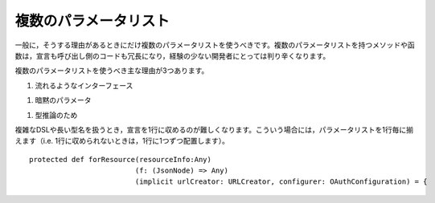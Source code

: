 .. Multiple Parameter Lists
複数のパラメータリスト
~~~~~~~~~~~~~~~~~~~~~~~~

.. In general, you should only use multiple parameter lists if there is a good reason to do so.
   These methods (or similarly declared functions) have a more verbose declaration and invocation syntax and are
   harder for less-experienced Scala developers to understand.  
一般に，そうする理由があるときにだけ複数のパラメータリストを使うべきです。複数のパラメータリストを持つメソッドや函数は，\
宣言も呼び出し側のコードも冗長になり，経験の少ない開発者にとっては判り辛くなります。

.. There are three main reasons you should do this:
複数のパラメータリストを使うべき主な理由が3つあります。

.. #. For a fluent API
#. 流れるようなインターフェース
   
..   Multiple parameter lists allow you to create your own "control structures"::
    複数のパラメータリストを使えば，自前の「制御構造」を作ることができます。 ::

    def unless(exp:Boolean)(code: => Unit) = if (!exp) code
    unless(x < 5) {
      println("x was not less than five")
    }

.. #. Implicit Parameters
#. 暗黙のパラメータ

..    When using implicit parameters, and you use the ``implicit`` keyword, it applies to the entire parameter list.
      Thus, if you want only some parameters to be impicit, you must use multiple parameter lists.
    ``implicit``\ キーワードを使って暗黙のパラメータを使っているとき，全てのパラメータリストにその効果が適用されます。\
    このため，あるパラメータだけをimplicitにしたい場合は複数のパラメータリストを使用する必要があります。

.. #. For type inference
#. 型推論のため

..   When invoking a method using only some of the parameter lists, the type inferencer can 
     allow a simpler syntax when invoking the remaining parameter lists.  Consider fold::
   パラメータリストの一部だけ使ってメソッドを呼び出す時，型推論によって残りのパラメータリストをシンプルにすることができます。\
   foldを例に考えてみましょう。 ::

    def foldLeft[B](z:B)(op: (A,B) => B):B
    List("").foldLeft(0)(_ + _.length)

    // 代わりにこうすると，
    def foldLeft[B](z: B, op: (B, A) => B): B
    // 上記の呼び出しはうまくいかず，型を明記しないといけない
    List("").foldLeft(0, (b: Int, a: String) => a + b.length)
    List("").foldLeft[Int](0, _ + _.length)

.. For complex DSLs, or with type-names that are long, it can be difficult to fit the entire signature on one line.  In those cases,
   alight the open-paren of the parameter lists, one list per line (i.e. if you can't put them all on one line, put one each per
   line)::
複雑なDSLや長い型名を扱うとき，宣言を1行に収めるのが難しくなります。こういう場合には，パラメータリストを1行毎に\
揃えます（i.e. 1行に収められないときは，1行に1つずつ配置します）。 ::


    protected def forResource(resourceInfo:Any)
                             (f: (JsonNode) => Any)
                             (implicit urlCreator: URLCreator, configurer: OAuthConfiguration) = {
     

